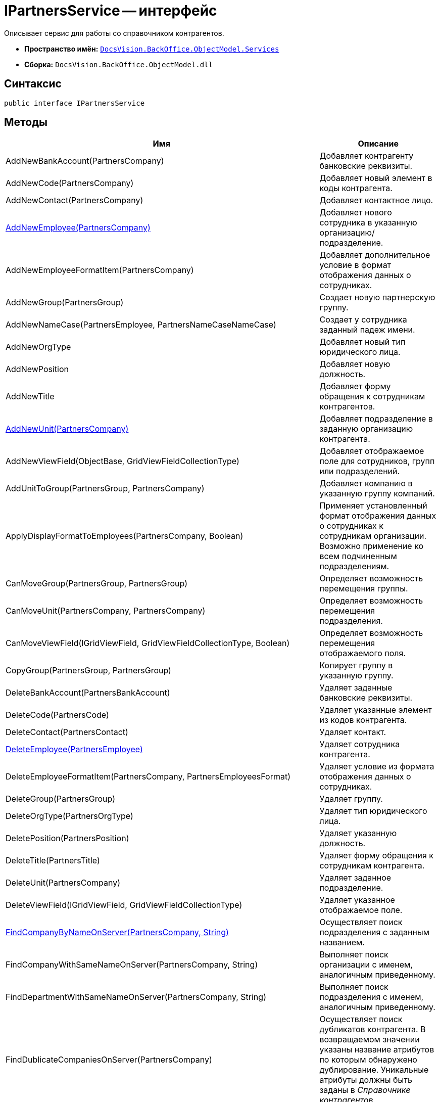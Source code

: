 = IPartnersService -- интерфейс

Описывает сервис для работы со справочником контрагентов.

* *Пространство имён:* `xref:api/DocsVision/BackOffice/ObjectModel/Services/Services_NS.adoc[DocsVision.BackOffice.ObjectModel.Services]`
* *Сборка:* `DocsVision.BackOffice.ObjectModel.dll`

== Синтаксис

[source,csharp]
----
public interface IPartnersService
----

== Методы

[cols=",",options="header"]
|===
|Имя |Описание
|AddNewBankAccount(PartnersCompany) |Добавляет контрагенту банковские реквизиты.
|AddNewCode(PartnersCompany) |Добавляет новый элемент в коды контрагента.
|AddNewContact(PartnersCompany) |Добавляет контактное лицо.
|xref:api/DocsVision/BackOffice/ObjectModel/Services/IPartnersService.AddNewEmployee_MT.adoc[AddNewEmployee(PartnersCompany)] |Добавляет нового сотрудника в указанную организацию/подразделение.
|AddNewEmployeeFormatItem(PartnersCompany) |Добавляет дополнительное условие в формат отображения данных о сотрудниках.
|AddNewGroup(PartnersGroup) |Создает новую партнерскую группу.
|AddNewNameCase(PartnersEmployee, PartnersNameCaseNameCase) |Создает у сотрудника заданный падеж имени.
|AddNewOrgType |Добавляет новый тип юридического лица.
|AddNewPosition |Добавляет новую должность.
|AddNewTitle |Добавляет форму обращения к сотрудникам контрагентов.
|xref:api/DocsVision/BackOffice/ObjectModel/Services/IPartnersService.AddNewUnit_MT.adoc[AddNewUnit(PartnersCompany)] |Добавляет подразделение в заданную организацию контрагента.
|AddNewViewField(ObjectBase, GridViewFieldCollectionType) |Добавляет отображаемое поле для сотрудников, групп или подразделений.
|AddUnitToGroup(PartnersGroup, PartnersCompany) |Добавляет компанию в указанную группу компаний.
|ApplyDisplayFormatToEmployees(PartnersCompany, Boolean) |Применяет установленный формат отображения данных о сотрудниках к сотрудникам организации. Возможно применение ко всем подчиненным подразделениям.
|CanMoveGroup(PartnersGroup, PartnersGroup) |Определяет возможность перемещения группы.
|CanMoveUnit(PartnersCompany, PartnersCompany) |Определяет возможность перемещения подразделения.
|CanMoveViewField(IGridViewField, GridViewFieldCollectionType, Boolean) |Определяет возможность перемещения отображаемого поля.
|CopyGroup(PartnersGroup, PartnersGroup) |Копирует группу в указанную группу.
|DeleteBankAccount(PartnersBankAccount) |Удаляет заданные банковские реквизиты.
|DeleteCode(PartnersCode) |Удаляет указанные элемент из кодов контрагента.
|DeleteContact(PartnersContact) |Удаляет контакт.
|xref:api/DocsVision/BackOffice/ObjectModel/Services/IPartnersService.DeleteEmployee_MT.adoc[DeleteEmployee(PartnersEmployee)] |Удаляет сотрудника контрагента.
|DeleteEmployeeFormatItem(PartnersCompany, PartnersEmployeesFormat) |Удаляет условие из формата отображения данных о сотрудниках.
|DeleteGroup(PartnersGroup) |Удаляет группу.
|DeleteOrgType(PartnersOrgType) |Удаляет тип юридического лица.
|DeletePosition(PartnersPosition) |Удаляет указанную должность.
|DeleteTitle(PartnersTitle) |Удаляет форму обращения к сотрудникам контрагента.
|DeleteUnit(PartnersCompany) |Удаляет заданное подразделение.
|DeleteViewField(IGridViewField, GridViewFieldCollectionType) |Удаляет указанное отображаемое поле.
|xref:api/DocsVision/BackOffice/ObjectModel/Services/IPartnersService.FindCompanyByNameOnServer_MT.adoc[FindCompanyByNameOnServer(PartnersCompany, String)] |Осуществляет поиск подразделения с заданным названием.
|FindCompanyWithSameNameOnServer(PartnersCompany, String) |Выполняет поиск организации с именем, аналогичным приведенному.
|FindDepartmentWithSameNameOnServer(PartnersCompany, String) |Выполняет поиск подразделения с именем, аналогичным приведенному.
|FindDublicateCompaniesOnServer(PartnersCompany) |Осуществляет поиск дубликатов контрагента. В возвращаемом значении указаны название атрибутов по которым обнаружено дублирование. Уникальные атрибуты должны быть заданы в _Справочнике контрагентов_.
|FindSameCompanyOnServer(PartnersCompany, String, String) |Выполняет поиск организации с указанным именем, либо заданным ИНН.
|xref:api/DocsVision/BackOffice/ObjectModel/Services/IPartnersService.FindUnitGroups_MT.adoc[FindUnitGroups(PartnersCompany)] |Возвращает список всех групп, в которые входит заданное подразделение контрагента.
|FindViewField(ViewCardFieldsGroup, IGridViewField) |Осуществляет поиск отображаемого поля.
|Get(Guid) |Возвращает сотрудника контрагента с заданным идентификатором.
|GetAllEmployeeViewFields |Возвращает весь список отображаемых полей сотрудников.
|GetAllUnitViewFields |Возвращает весь список отображаемых полей групп.
|GetCompany(Guid) |Возвращает подразделение с заданным идентификатором.
|GetEmployeeAllFormatFields |Возвращает весь список, составленный на основе схемы метаданных карточки, отображаемых полей сотрудников.
|GetEmployeeCardFieldValue(PartnersEmployee, Guid, String) |Возвращает значение указанного поля карточки сотрудника контрагента.
|GetEmployeeCardKind(PartnersEmployee) |Возвращает вид карточки сотрудника контрагента.
|GetEmployeeDefaultViewFields |Возвращает список базовых отображаемых полей сотрудников.
|GetEmployeeDisplayString(PartnersCompany, PartnersEmployee) |Возвращает отображаемое имя сотрудника, полученное на основе параметров указанной организации.
|GetEmployeeFieldDisplayName(Guid, String) |Возвращает отображаемое название указанного поля карточки сотрудников.
|GetEmployeesCount(PartnersCompany, Boolean, Boolean) |Получает количество сотрудников контрагента с учетом иерархии.
|GetEmployeesDisplayFormat(PartnersCompany) |Возвращает формат отображения данных о сотрудниках для указанной компании.
|GetGroupInheritedViewFields(PartnersGroup) |Возвращает унаследованные от родительской группы отображаемые поля.
|GetGroupItems(PartnersGroup, Boolean) |Возвращает список подгрупп заданной группы.
|GetUnitCardFieldValue(PartnersCompany, Guid, String) |Возвращает значение отображаемого поля подразделения.
|GetUnitCardKind(PartnersCompany) |Возвращает вид карточки подразделения.
|GetUnitDefaultViewFields |Возвращает базовый список отображаемых полей подразделения.
|GetUnitEmployeeCardKind(PartnersCompany) |Возвращает вид карточки сотрудника установленный для заданного подразделения.
|GetUnitEmployees(PartnersCompany, Boolean) |Возвращает коллекцию сотрудников из указанного подразделения.
|GetUnitEmployees(PartnersCompany, Boolean, Boolean) |Возвращает коллекцию сотрудников из указанного подразделения, а также из всех подчиненных подразделений.
|GetUnitFieldDisplayName(Guid, String) |Возвращает отображаемое имя поля карточки подразделения контрагента.
|GetUnitInheritedViewFields(PartnersCompany, Boolean) |Возвращает унаследованные отображаемые поля подразделения.
|GetUnits(PartnersCompany, Boolean) |Предоставляет коллекцию подразделений, входящих в указанное подразделение.
|GetUnits(PartnersCompany, Boolean, Boolean) |Предоставляет коллекцию подразделений, входящих в указанное подразделение, с учетом иерархии.
|GetViewFields(ObjectBase, GridViewFieldCollectionType) |Возвращает отображаемые поля для указанного объекта (группа, компания или сотрудник). Все возвращаемые записи будут приведены к типу IGridViewField.
|GetViewFieldsAsObject(ObjectBase, GridViewFieldCollectionType) |Возвращает отображаемые поля для указанного объекта (группа, компания или сотрудник) без приведения типов.
|MoveEmployees(IEnumerable<PartnersEmployee>, PartnersCompany) |Перемещает выбранных сотрудников в выбранное подразделение.
|MoveGroup(PartnersGroup, PartnersGroup) |Перемещает выбранную подгруппу в заданную группу.
|MoveUnit(PartnersCompany, PartnersCompany) |Перемещает выбранное подразделение.
|MoveViewField(IGridViewField, GridViewFieldCollectionType, Boolean) |Перемещает выбранное отображаемое поле.
|OpenOrCreateDepartmentCard(PartnersCompany, Boolean) |Возвращает карточку подразделения контрагента; при отсутствии карточки, она будет создана.
|OpenOrCreateEmployeeCard(PartnersEmployee, Boolean) |Возвращает карточку сотрудника контрагента. В случае отсутствии карточки, будет создана новая.
|OrgTypeWithSameNameExists(PartnersOrgType, String) |Возвращает признак наличия в _справочнике контрагентов_ типа юридического лица с указанным названием, но не эквивалентным переданному объекту.
|OtherPositionWithSameNameExists(PartnersPosition, String) |Возвращает признак наличия в _справочнике контрагентов_ должности с указанным названием, но не эквивалентным переданному объекту.
|OtherTitleWithSameNameExists(PartnersTitle, String) |Возвращает признак наличия в _справочнике контрагентов_ обращения (к сотруднику) с указанным названием, но не эквивалентным переданному объекту.
|PropagateNotAvailable(PartnersCompany) |Распространяет значение флага "Не показывать при выборе", установленное у заданного подразделения, на все дочерние элементы.
|RemoveGroupItems(PartnersGroup, IEnumerable<PartnersGroupGroup>) |Удаляет заданные элементы из группы контрагентов.
|RemoveGroupUnit(PartnersGroup, PartnersCompany) |Удаляет из группы указанного контрагента.
|RemoveGroupUnits(PartnersGroup, IEnumerable<PartnersCompany>) |Удаляет список контрагентов из группы.
|SetCompanyUniqueAttributes(IEnumerable<CardFieldInfo>) |Задает атрибуты организации, проверяемые на уникальность.
|SetCompanyUniqueAttributesUnion(PartnersCompanyUniqueAttributesOperation) |Задает тип объединения для атрибутов организации, проверяемых на уникальность.
|===

== Заметки

Тип контейнера (организация, либо подразделение) определяется значением свойства StaffUnit.Type.
